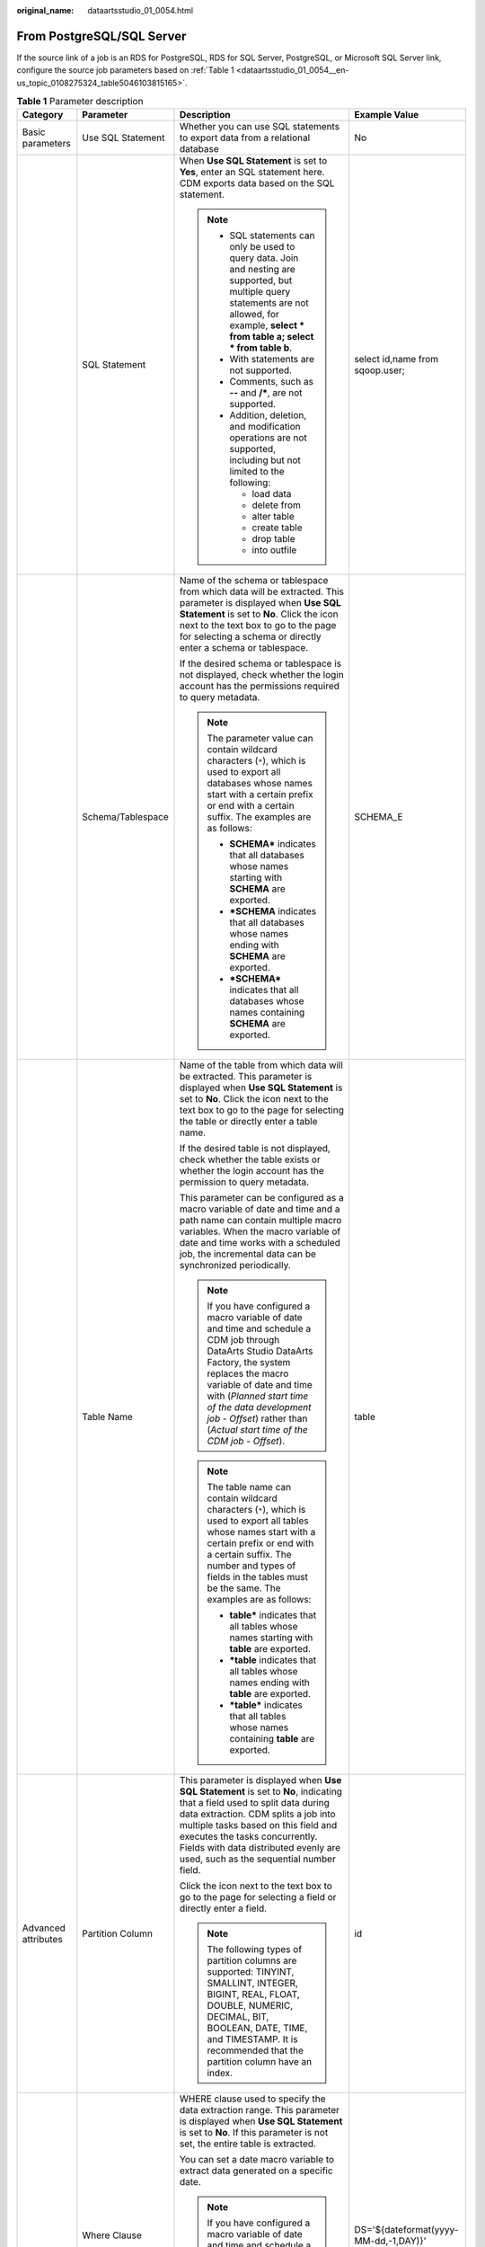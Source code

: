 :original_name: dataartsstudio_01_0054.html

.. _dataartsstudio_01_0054:

From PostgreSQL/SQL Server
==========================

If the source link of a job is an RDS for PostgreSQL, RDS for SQL Server, PostgreSQL, or Microsoft SQL Server link, configure the source job parameters based on :ref:`Table 1 <dataartsstudio_01_0054__en-us_topic_0108275324_table5046103815165>`.

.. _dataartsstudio_01_0054__en-us_topic_0108275324_table5046103815165:

.. table:: **Table 1** Parameter description

   +---------------------+---------------------------+------------------------------------------------------------------------------------------------------------------------------------------------------------------------------------------------------------------------------------------------------------------------------------------------------------------------------+---------------------------------------+
   | Category            | Parameter                 | Description                                                                                                                                                                                                                                                                                                                  | Example Value                         |
   +=====================+===========================+==============================================================================================================================================================================================================================================================================================================================+=======================================+
   | Basic parameters    | Use SQL Statement         | Whether you can use SQL statements to export data from a relational database                                                                                                                                                                                                                                                 | No                                    |
   +---------------------+---------------------------+------------------------------------------------------------------------------------------------------------------------------------------------------------------------------------------------------------------------------------------------------------------------------------------------------------------------------+---------------------------------------+
   |                     | SQL Statement             | When **Use SQL Statement** is set to **Yes**, enter an SQL statement here. CDM exports data based on the SQL statement.                                                                                                                                                                                                      | select id,name from sqoop.user;       |
   |                     |                           |                                                                                                                                                                                                                                                                                                                              |                                       |
   |                     |                           | .. note::                                                                                                                                                                                                                                                                                                                    |                                       |
   |                     |                           |                                                                                                                                                                                                                                                                                                                              |                                       |
   |                     |                           |    -  SQL statements can only be used to query data. Join and nesting are supported, but multiple query statements are not allowed, for example, **select \* from table a; select \* from table b**.                                                                                                                         |                                       |
   |                     |                           |    -  With statements are not supported.                                                                                                                                                                                                                                                                                     |                                       |
   |                     |                           |    -  Comments, such as **--** and **/\***, are not supported.                                                                                                                                                                                                                                                               |                                       |
   |                     |                           |    -  Addition, deletion, and modification operations are not supported, including but not limited to the following:                                                                                                                                                                                                         |                                       |
   |                     |                           |                                                                                                                                                                                                                                                                                                                              |                                       |
   |                     |                           |       -  load data                                                                                                                                                                                                                                                                                                           |                                       |
   |                     |                           |       -  delete from                                                                                                                                                                                                                                                                                                         |                                       |
   |                     |                           |       -  alter table                                                                                                                                                                                                                                                                                                         |                                       |
   |                     |                           |       -  create table                                                                                                                                                                                                                                                                                                        |                                       |
   |                     |                           |       -  drop table                                                                                                                                                                                                                                                                                                          |                                       |
   |                     |                           |       -  into outfile                                                                                                                                                                                                                                                                                                        |                                       |
   +---------------------+---------------------------+------------------------------------------------------------------------------------------------------------------------------------------------------------------------------------------------------------------------------------------------------------------------------------------------------------------------------+---------------------------------------+
   |                     | Schema/Tablespace         | Name of the schema or tablespace from which data will be extracted. This parameter is displayed when **Use SQL Statement** is set to **No**. Click the icon next to the text box to go to the page for selecting a schema or directly enter a schema or tablespace.                                                          | SCHEMA_E                              |
   |                     |                           |                                                                                                                                                                                                                                                                                                                              |                                       |
   |                     |                           | If the desired schema or tablespace is not displayed, check whether the login account has the permissions required to query metadata.                                                                                                                                                                                        |                                       |
   |                     |                           |                                                                                                                                                                                                                                                                                                                              |                                       |
   |                     |                           | .. note::                                                                                                                                                                                                                                                                                                                    |                                       |
   |                     |                           |                                                                                                                                                                                                                                                                                                                              |                                       |
   |                     |                           |    The parameter value can contain wildcard characters (``*``), which is used to export all databases whose names start with a certain prefix or end with a certain suffix. The examples are as follows:                                                                                                                     |                                       |
   |                     |                           |                                                                                                                                                                                                                                                                                                                              |                                       |
   |                     |                           |    -  **SCHEMA\*** indicates that all databases whose names starting with **SCHEMA** are exported.                                                                                                                                                                                                                           |                                       |
   |                     |                           |    -  **\*SCHEMA** indicates that all databases whose names ending with **SCHEMA** are exported.                                                                                                                                                                                                                             |                                       |
   |                     |                           |    -  **\*SCHEMA\*** indicates that all databases whose names containing **SCHEMA** are exported.                                                                                                                                                                                                                            |                                       |
   +---------------------+---------------------------+------------------------------------------------------------------------------------------------------------------------------------------------------------------------------------------------------------------------------------------------------------------------------------------------------------------------------+---------------------------------------+
   |                     | Table Name                | Name of the table from which data will be extracted. This parameter is displayed when **Use SQL Statement** is set to **No**. Click the icon next to the text box to go to the page for selecting the table or directly enter a table name.                                                                                  | table                                 |
   |                     |                           |                                                                                                                                                                                                                                                                                                                              |                                       |
   |                     |                           | If the desired table is not displayed, check whether the table exists or whether the login account has the permission to query metadata.                                                                                                                                                                                     |                                       |
   |                     |                           |                                                                                                                                                                                                                                                                                                                              |                                       |
   |                     |                           | This parameter can be configured as a macro variable of date and time and a path name can contain multiple macro variables. When the macro variable of date and time works with a scheduled job, the incremental data can be synchronized periodically.                                                                      |                                       |
   |                     |                           |                                                                                                                                                                                                                                                                                                                              |                                       |
   |                     |                           | .. note::                                                                                                                                                                                                                                                                                                                    |                                       |
   |                     |                           |                                                                                                                                                                                                                                                                                                                              |                                       |
   |                     |                           |    If you have configured a macro variable of date and time and schedule a CDM job through DataArts Studio DataArts Factory, the system replaces the macro variable of date and time with (*Planned start time of the data development job* - *Offset*) rather than (*Actual start time of the CDM job* - *Offset*).         |                                       |
   |                     |                           |                                                                                                                                                                                                                                                                                                                              |                                       |
   |                     |                           | .. note::                                                                                                                                                                                                                                                                                                                    |                                       |
   |                     |                           |                                                                                                                                                                                                                                                                                                                              |                                       |
   |                     |                           |    The table name can contain wildcard characters (``*``), which is used to export all tables whose names start with a certain prefix or end with a certain suffix. The number and types of fields in the tables must be the same. The examples are as follows:                                                              |                                       |
   |                     |                           |                                                                                                                                                                                                                                                                                                                              |                                       |
   |                     |                           |    -  **table\*** indicates that all tables whose names starting with **table** are exported.                                                                                                                                                                                                                                |                                       |
   |                     |                           |    -  **\*table** indicates that all tables whose names ending with **table** are exported.                                                                                                                                                                                                                                  |                                       |
   |                     |                           |    -  **\*table\*** indicates that all tables whose names containing **table** are exported.                                                                                                                                                                                                                                 |                                       |
   +---------------------+---------------------------+------------------------------------------------------------------------------------------------------------------------------------------------------------------------------------------------------------------------------------------------------------------------------------------------------------------------------+---------------------------------------+
   | Advanced attributes | Partition Column          | This parameter is displayed when **Use SQL Statement** is set to **No**, indicating that a field used to split data during data extraction. CDM splits a job into multiple tasks based on this field and executes the tasks concurrently. Fields with data distributed evenly are used, such as the sequential number field. | id                                    |
   |                     |                           |                                                                                                                                                                                                                                                                                                                              |                                       |
   |                     |                           | Click the icon next to the text box to go to the page for selecting a field or directly enter a field.                                                                                                                                                                                                                       |                                       |
   |                     |                           |                                                                                                                                                                                                                                                                                                                              |                                       |
   |                     |                           | .. note::                                                                                                                                                                                                                                                                                                                    |                                       |
   |                     |                           |                                                                                                                                                                                                                                                                                                                              |                                       |
   |                     |                           |    The following types of partition columns are supported: TINYINT, SMALLINT, INTEGER, BIGINT, REAL, FLOAT, DOUBLE, NUMERIC, DECIMAL, BIT, BOOLEAN, DATE, TIME, and TIMESTAMP. It is recommended that the partition column have an index.                                                                                    |                                       |
   +---------------------+---------------------------+------------------------------------------------------------------------------------------------------------------------------------------------------------------------------------------------------------------------------------------------------------------------------------------------------------------------------+---------------------------------------+
   |                     | Where Clause              | WHERE clause used to specify the data extraction range. This parameter is displayed when **Use SQL Statement** is set to **No**. If this parameter is not set, the entire table is extracted.                                                                                                                                | DS='${dateformat(yyyy-MM-dd,-1,DAY)}' |
   |                     |                           |                                                                                                                                                                                                                                                                                                                              |                                       |
   |                     |                           | You can set a date macro variable to extract data generated on a specific date.                                                                                                                                                                                                                                              |                                       |
   |                     |                           |                                                                                                                                                                                                                                                                                                                              |                                       |
   |                     |                           | .. note::                                                                                                                                                                                                                                                                                                                    |                                       |
   |                     |                           |                                                                                                                                                                                                                                                                                                                              |                                       |
   |                     |                           |    If you have configured a macro variable of date and time and schedule a CDM job through DataArts Studio DataArts Factory, the system replaces the macro variable of date and time with (*Planned start time of the data development job* - *Offset*) rather than (*Actual start time of the CDM job* - *Offset*).         |                                       |
   +---------------------+---------------------------+------------------------------------------------------------------------------------------------------------------------------------------------------------------------------------------------------------------------------------------------------------------------------------------------------------------------------+---------------------------------------+
   |                     | Null in Partition Column  | Whether the partition column can contain null values                                                                                                                                                                                                                                                                         | Yes                                   |
   +---------------------+---------------------------+------------------------------------------------------------------------------------------------------------------------------------------------------------------------------------------------------------------------------------------------------------------------------------------------------------------------------+---------------------------------------+
   |                     | Extract by Partition      | Data can be extracted from each partition in the partitioned table. If this function is enabled, you can configure **Table Partition** to specify specific table partitions from which data is extracted.                                                                                                                    | No                                    |
   |                     |                           |                                                                                                                                                                                                                                                                                                                              |                                       |
   |                     |                           | -  This function does not support non-partitioned tables.                                                                                                                                                                                                                                                                    |                                       |
   |                     |                           | -  This parameter can be configured only when the migration source is a PostgreSQL database.                                                                                                                                                                                                                                 |                                       |
   |                     |                           | -  The database user must have the **SELECT** permission on the system views **dba_tab_partitions** and **dba_tab_subpartitions**.                                                                                                                                                                                           |                                       |
   +---------------------+---------------------------+------------------------------------------------------------------------------------------------------------------------------------------------------------------------------------------------------------------------------------------------------------------------------------------------------------------------------+---------------------------------------+
   |                     | Split Job                 | If this parameter is set to **Yes**, the job is split into multiple subjobs based on the value of **Job Split Field**, and the subjobs are executed concurrently.                                                                                                                                                            | Yes                                   |
   |                     |                           |                                                                                                                                                                                                                                                                                                                              |                                       |
   |                     |                           | .. note::                                                                                                                                                                                                                                                                                                                    |                                       |
   |                     |                           |                                                                                                                                                                                                                                                                                                                              |                                       |
   |                     |                           |    This parameter and parameters *Job Split Field*, *Minimum Split Field Value*, *Maximum Split Field Value*, and *Number of subjobs* are available only when the destination link is a DLI or Hive link.                                                                                                                    |                                       |
   +---------------------+---------------------------+------------------------------------------------------------------------------------------------------------------------------------------------------------------------------------------------------------------------------------------------------------------------------------------------------------------------------+---------------------------------------+
   |                     | Job Split Field           | Field used to split a job into multiple subjobs for concurrent execution. This parameter is available when **Split Job** is set to **Yes**.                                                                                                                                                                                  | ``-``                                 |
   +---------------------+---------------------------+------------------------------------------------------------------------------------------------------------------------------------------------------------------------------------------------------------------------------------------------------------------------------------------------------------------------------+---------------------------------------+
   |                     | Minimum Split Field Value | Minimum value of **Job Split Field** during data extraction. This parameter is available when **Split Job** is set to **Yes**.                                                                                                                                                                                               | ``-``                                 |
   +---------------------+---------------------------+------------------------------------------------------------------------------------------------------------------------------------------------------------------------------------------------------------------------------------------------------------------------------------------------------------------------------+---------------------------------------+
   |                     | Maximum Split Field Value | Maximum value of **Job Split Field** during data extraction. This parameter is available when **Split Job** is set to **Yes**.                                                                                                                                                                                               | ``-``                                 |
   +---------------------+---------------------------+------------------------------------------------------------------------------------------------------------------------------------------------------------------------------------------------------------------------------------------------------------------------------------------------------------------------------+---------------------------------------+
   |                     | Number of subjobs         | Number of subjobs split from a job for concurrent execution based on the data range specified by the minimum and maximum values of **Job Split Field**. This parameter is available when **Split Job** is set to **Yes**.                                                                                                    | ``-``                                 |
   +---------------------+---------------------------+------------------------------------------------------------------------------------------------------------------------------------------------------------------------------------------------------------------------------------------------------------------------------------------------------------------------------+---------------------------------------+
